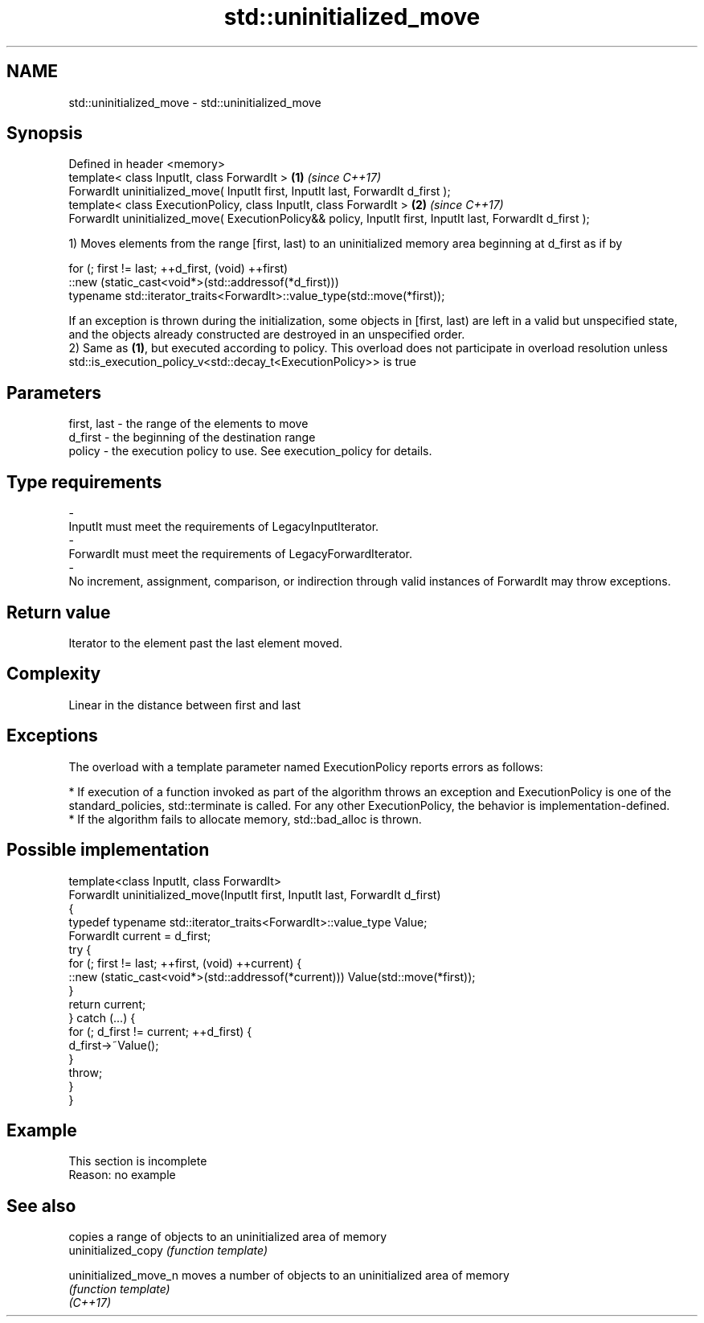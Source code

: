 .TH std::uninitialized_move 3 "2020.03.24" "http://cppreference.com" "C++ Standard Libary"
.SH NAME
std::uninitialized_move \- std::uninitialized_move

.SH Synopsis

  Defined in header <memory>
  template< class InputIt, class ForwardIt >                                                                \fB(1)\fP \fI(since C++17)\fP
  ForwardIt uninitialized_move( InputIt first, InputIt last, ForwardIt d_first );
  template< class ExecutionPolicy, class InputIt, class ForwardIt >                                         \fB(2)\fP \fI(since C++17)\fP
  ForwardIt uninitialized_move( ExecutionPolicy&& policy, InputIt first, InputIt last, ForwardIt d_first );

  1) Moves elements from the range [first, last) to an uninitialized memory area beginning at d_first as if by

    for (; first != last; ++d_first, (void) ++first)
       ::new (static_cast<void*>(std::addressof(*d_first)))
          typename std::iterator_traits<ForwardIt>::value_type(std::move(*first));

  If an exception is thrown during the initialization, some objects in [first, last) are left in a valid but unspecified state, and the objects already constructed are destroyed in an unspecified order.
  2) Same as \fB(1)\fP, but executed according to policy. This overload does not participate in overload resolution unless std::is_execution_policy_v<std::decay_t<ExecutionPolicy>> is true

.SH Parameters


  first, last - the range of the elements to move
  d_first     - the beginning of the destination range
  policy      - the execution policy to use. See execution_policy for details.
.SH Type requirements
  -
  InputIt must meet the requirements of LegacyInputIterator.
  -
  ForwardIt must meet the requirements of LegacyForwardIterator.
  -
  No increment, assignment, comparison, or indirection through valid instances of ForwardIt may throw exceptions.


.SH Return value

  Iterator to the element past the last element moved.

.SH Complexity

  Linear in the distance between first and last

.SH Exceptions

  The overload with a template parameter named ExecutionPolicy reports errors as follows:

  * If execution of a function invoked as part of the algorithm throws an exception and ExecutionPolicy is one of the standard_policies, std::terminate is called. For any other ExecutionPolicy, the behavior is implementation-defined.
  * If the algorithm fails to allocate memory, std::bad_alloc is thrown.


.SH Possible implementation



    template<class InputIt, class ForwardIt>
    ForwardIt uninitialized_move(InputIt first, InputIt last, ForwardIt d_first)
    {
        typedef typename std::iterator_traits<ForwardIt>::value_type Value;
        ForwardIt current = d_first;
        try {
            for (; first != last; ++first, (void) ++current) {
                ::new (static_cast<void*>(std::addressof(*current))) Value(std::move(*first));
            }
            return current;
        } catch (...) {
            for (; d_first != current; ++d_first) {
                d_first->~Value();
            }
            throw;
        }
    }



.SH Example


   This section is incomplete
   Reason: no example


.SH See also


                       copies a range of objects to an uninitialized area of memory
  uninitialized_copy   \fI(function template)\fP

  uninitialized_move_n moves a number of objects to an uninitialized area of memory
                       \fI(function template)\fP
  \fI(C++17)\fP




